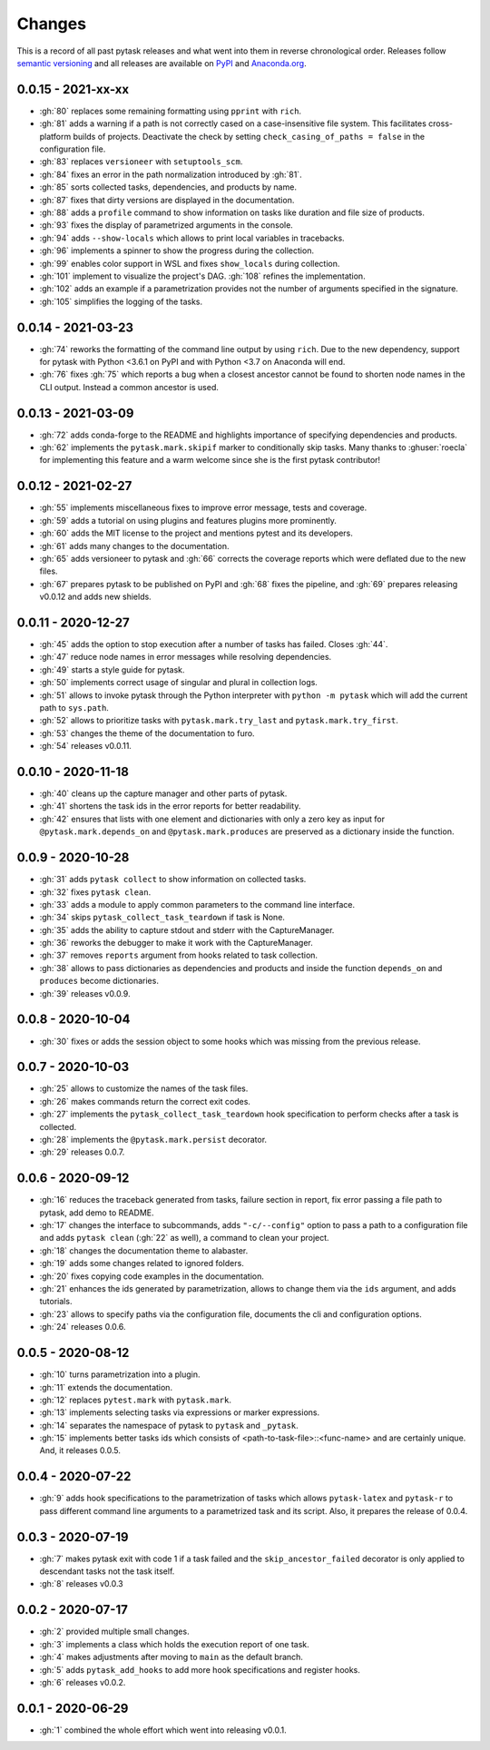 Changes
=======

This is a record of all past pytask releases and what went into them in reverse
chronological order. Releases follow `semantic versioning <https://semver.org/>`_ and
all releases are available on `PyPI <https://pypi.org/project/pytask>`_ and
`Anaconda.org <https://anaconda.org/conda-forge/pytask>`_.


0.0.15 - 2021-xx-xx
-------------------

- :gh:`80` replaces some remaining formatting using ``pprint`` with ``rich``.
- :gh:`81` adds a warning if a path is not correctly cased on a case-insensitive file
  system. This facilitates cross-platform builds of projects. Deactivate the check by
  setting ``check_casing_of_paths = false`` in the configuration file.
- :gh:`83` replaces ``versioneer`` with ``setuptools_scm``.
- :gh:`84` fixes an error in the path normalization introduced by :gh:`81`.
- :gh:`85` sorts collected tasks, dependencies, and products by name.
- :gh:`87` fixes that dirty versions are displayed in the documentation.
- :gh:`88` adds a ``profile`` command to show information on tasks like duration and
  file size of products.
- :gh:`93` fixes the display of parametrized arguments in the console.
- :gh:`94` adds ``--show-locals`` which allows to print local variables in tracebacks.
- :gh:`96` implements a spinner to show the progress during the collection.
- :gh:`99` enables color support in WSL and fixes ``show_locals`` during collection.
- :gh:`101` implement to visualize the project's DAG. :gh:`108` refines the
  implementation.
- :gh:`102` adds an example if a parametrization provides not the number of arguments
  specified in the signature.
- :gh:`105` simplifies the logging of the tasks.


0.0.14 - 2021-03-23
-------------------

- :gh:`74` reworks the formatting of the command line output by using ``rich``. Due to
  the new dependency, support for pytask with Python <3.6.1 on PyPI and with Python <3.7
  on Anaconda will end.
- :gh:`76` fixes :gh:`75` which reports a bug when a closest ancestor cannot be found to
  shorten node names in the CLI output. Instead a common ancestor is used.


0.0.13 - 2021-03-09
-------------------

- :gh:`72` adds conda-forge to the README and highlights importance of specifying
  dependencies and products.
- :gh:`62` implements the ``pytask.mark.skipif`` marker to conditionally skip tasks.
  Many thanks to :ghuser:`roecla` for implementing this feature and a warm welcome since
  she is the first pytask contributor!


0.0.12 - 2021-02-27
-------------------

- :gh:`55` implements miscellaneous fixes to improve error message, tests and coverage.
- :gh:`59` adds a tutorial on using plugins and features plugins more prominently.
- :gh:`60` adds the MIT license to the project and mentions pytest and its developers.
- :gh:`61` adds many changes to the documentation.
- :gh:`65` adds versioneer to pytask and :gh:`66` corrects the coverage reports which
  were deflated due to the new files.
- :gh:`67` prepares pytask to be published on PyPI and :gh:`68` fixes the pipeline, and
  :gh:`69` prepares releasing v0.0.12 and adds new shields.


0.0.11 - 2020-12-27
-------------------

- :gh:`45` adds the option to stop execution after a number of tasks has failed. Closes
  :gh:`44`.
- :gh:`47` reduce node names in error messages while resolving dependencies.
- :gh:`49` starts a style guide for pytask.
- :gh:`50` implements correct usage of singular and plural in collection logs.
- :gh:`51` allows to invoke pytask through the Python interpreter with ``python -m
  pytask`` which will add the current path to ``sys.path``.
- :gh:`52` allows to prioritize tasks with ``pytask.mark.try_last`` and
  ``pytask.mark.try_first``.
- :gh:`53` changes the theme of the documentation to furo.
- :gh:`54` releases v0.0.11.


0.0.10 - 2020-11-18
-------------------

- :gh:`40` cleans up the capture manager and other parts of pytask.
- :gh:`41` shortens the task ids in the error reports for better readability.
- :gh:`42` ensures that lists with one element and dictionaries with only a zero key as
  input for ``@pytask.mark.depends_on`` and ``@pytask.mark.produces`` are preserved as a
  dictionary inside the function.


0.0.9 - 2020-10-28
------------------

- :gh:`31` adds ``pytask collect`` to show information on collected tasks.
- :gh:`32` fixes ``pytask clean``.
- :gh:`33` adds a module to apply common parameters to the command line interface.
- :gh:`34` skips ``pytask_collect_task_teardown`` if task is None.
- :gh:`35` adds the ability to capture stdout and stderr with the CaptureManager.
- :gh:`36` reworks the debugger to make it work with the CaptureManager.
- :gh:`37` removes ``reports`` argument from hooks related to task collection.
- :gh:`38` allows to pass dictionaries as dependencies and products and inside the
  function ``depends_on`` and ``produces`` become dictionaries.
- :gh:`39` releases v0.0.9.


0.0.8 - 2020-10-04
------------------

- :gh:`30` fixes or adds the session object to some hooks which was missing from the
  previous release.


0.0.7 - 2020-10-03
------------------

- :gh:`25` allows to customize the names of the task files.
- :gh:`26` makes commands return the correct exit codes.
- :gh:`27` implements the ``pytask_collect_task_teardown`` hook specification to perform
  checks after a task is collected.
- :gh:`28` implements the ``@pytask.mark.persist`` decorator.
- :gh:`29` releases 0.0.7.


0.0.6 - 2020-09-12
------------------

- :gh:`16` reduces the traceback generated from tasks, failure section in report, fix
  error passing a file path to pytask, add demo to README.
- :gh:`17` changes the interface to subcommands, adds ``"-c/--config"`` option to pass a
  path to a configuration file and adds ``pytask clean`` (:gh:`22` as well), a command
  to clean your project.
- :gh:`18` changes the documentation theme to alabaster.
- :gh:`19` adds some changes related to ignored folders.
- :gh:`20` fixes copying code examples in the documentation.
- :gh:`21` enhances the ids generated by parametrization, allows to change them via the
  ``ids`` argument, and adds tutorials.
- :gh:`23` allows to specify paths via the configuration file, documents the cli and
  configuration options.
- :gh:`24` releases 0.0.6.


0.0.5 - 2020-08-12
------------------

- :gh:`10` turns parametrization into a plugin.
- :gh:`11` extends the documentation.
- :gh:`12` replaces ``pytest.mark`` with ``pytask.mark``.
- :gh:`13` implements selecting tasks via expressions or marker expressions.
- :gh:`14` separates the namespace of pytask to ``pytask`` and ``_pytask``.
- :gh:`15` implements better tasks ids which consists of
  <path-to-task-file>::<func-name> and are certainly unique. And, it releases 0.0.5.


0.0.4 - 2020-07-22
------------------

- :gh:`9` adds hook specifications to the parametrization of tasks which allows
  ``pytask-latex`` and ``pytask-r`` to pass different command line arguments to a
  parametrized task and its script. Also, it prepares the release of 0.0.4.


0.0.3 - 2020-07-19
------------------

- :gh:`7` makes pytask exit with code 1 if a task failed and the
  ``skip_ancestor_failed`` decorator is only applied to descendant tasks not the task
  itself.
- :gh:`8` releases v0.0.3


0.0.2 - 2020-07-17
------------------

- :gh:`2` provided multiple small changes.
- :gh:`3` implements a class which holds the execution report of one task.
- :gh:`4` makes adjustments after moving to ``main`` as the default branch.
- :gh:`5` adds ``pytask_add_hooks`` to add more hook specifications and register hooks.
- :gh:`6` releases v0.0.2.


0.0.1 - 2020-06-29
------------------

- :gh:`1` combined the whole effort which went into releasing v0.0.1.
